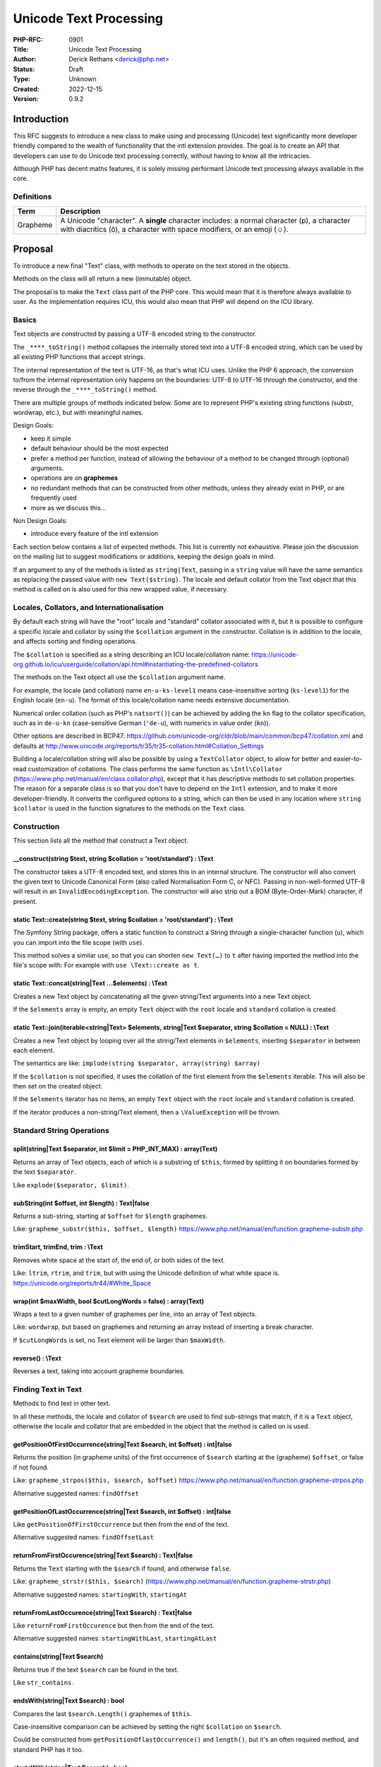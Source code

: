 Unicode Text Processing
=======================

:PHP-RFC: 0901
:Title: Unicode Text Processing
:Author: Derick Rethans <derick@php.net>
:Status: Draft
:Type: Unknown
:Created: 2022-12-15
:Version: 0.9.2

Introduction
------------

This RFC suggests to introduce a new class to make using and processing
(Unicode) text significantly more developer friendly compared to the
wealth of functionality that the intl extension provides. The goal is to
create an API that developers can use to do Unicode text processing
correctly, without having to know all the intricacies.

Although PHP has decent maths features, it is solely missing performant
Unicode text processing always available in the core.

Definitions
~~~~~~~~~~~

+----------+----------------------------------------------------------+
| Term     | Description                                              |
+==========+==========================================================+
| Grapheme | A Unicode "character". A **single** character includes:  |
|          | a normal character (p), a character with diacritics (ô), |
|          | a character with space modifiers, or an emoji (☺).       |
+----------+----------------------------------------------------------+

Proposal
--------

To introduce a new final "Text" class, with methods to operate on the
text stored in the objects.

Methods on the class will all return a new (immutable) object.

The proposal is to make the ``Text`` class part of the PHP core. This
would mean that it is therefore always available to user. As the
implementation requires ICU, this would also mean that PHP will depend
on the ICU library.

Basics
~~~~~~

Text objects are constructed by passing a UTF-8 encoded string to the
constructor.

The ``_****_toString()`` method collapses the internally stored text
into a UTF-8 encoded string, which can be used by all existing PHP
functions that accept strings.

The internal representation of the text is UTF-16, as that's what ICU
uses. Unlike the PHP 6 approach, the conversion to/from the internal
representation only happens on the boundaries: UTF-8 to UTF-16 through
the constructor, and the reverse through the ``_****_toString()``
method.

There are multiple groups of methods indicated below. Some are to
represent PHP's existing string functions (substr, wordwrap, etc.), but
with meaningful names.

Design Goals:

-  keep it simple
-  default behaviour should be the most expected
-  prefer a method per function, instead of allowing the behaviour of a
   method to be changed through (optional) arguments.
-  operations are on **graphemes**
-  no redundant methods that can be constructed from other methods,
   unless they already exist in PHP, or are frequently used
-  more as we discuss this...

Non Design Goals:

-  introduce every feature of the intl extension

Each section below contains a list of expected methods. This list is
currently not exhaustive. Please join the discussion on the mailing list
to suggest modifications or additions, keeping the design goals in mind.

If an argument to any of the methods is listed as ``string|Text``,
passing in a ``string`` value will have the same semantics as replacing
the passed value with ``new Text($string)``. The locale and default
collator from the Text object that this method is called on is also used
for this new wrapped value, if necessary.

Locales, Collators, and Internationalisation
~~~~~~~~~~~~~~~~~~~~~~~~~~~~~~~~~~~~~~~~~~~~

By default each string will have the "root" locale and "standard"
collator associated with it, but it is possible to configure a specific
locale and collator by using the ``$collation`` argument in the
constructor. Collation is in addition to the locale, and affects sorting
and finding operations.

The ``$collation`` is specified as a string describing an ICU
locale/collation name:
https://unicode-org.github.io/icu/userguide/collation/api.html#instantiating-the-predefined-collators

The methods on the Text object all use the ``$collation`` argument name.

For example, the locale (and collation) name ``en-u-ks-level1`` means
case-insensitive sorting (``ks-level1``) for the English locale
(``en-u``). The format of this locale/collation name needs extensive
documentation.

Numerical order collation (such as PHP's ``natsort()``) can be achieved
by adding the ``kn`` flag to the collator specification, such as in
``de-u-kn`` (case-sensitive German (``'de-u``), with numerics in value
order (``kn``)).

Other options are described in BCP47:
https://github.com/unicode-org/cldr/blob/main/common/bcp47/collation.xml
and defaults at
http://www.unicode.org/reports/tr35/tr35-collation.html#Collation_Settings

Building a locale/collation string will also be possible by using a
``TextCollator`` object, to allow for better and easier-to-read
customization of collations. The class performs the same function as
``\Intl\Collator`` (https://www.php.net/manual/en/class.collator.php),
except that it has descriptive methods to set collation properties. The
reason for a separate class is so that you don't have to depend on the
``Intl`` extension, and to make it more developer-friendly. It converts
the configured options to a string, which can then be used in any
location where ``string $collator`` is used in the function signatures
to the methods on the ``Text`` class.

Construction
~~~~~~~~~~~~

This section lists all the method that construct a Text object.

\__construct(string $text, string $collation = 'root/standard') : \\Text
^^^^^^^^^^^^^^^^^^^^^^^^^^^^^^^^^^^^^^^^^^^^^^^^^^^^^^^^^^^^^^^^^^^^^^^^

The constructor takes a UTF-8 encoded text, and stores this in an
internal structure. The constructor will also convert the given text to
Unicode Canonical Form (also called Normalisation Form C, or NFC).
Passing in non-well-formed UTF-8 will result in an
``InvalidEncodingException``. The constructor will also strip out a BOM
(Byte-Order-Mark) character, if present.

static Text::create(string $text, string $collation = 'root/standard') : \\Text
^^^^^^^^^^^^^^^^^^^^^^^^^^^^^^^^^^^^^^^^^^^^^^^^^^^^^^^^^^^^^^^^^^^^^^^^^^^^^^^

The Symfony String package, offers a static function to construct a
String through a single-character function (``u``), which you can import
into the file scope (with ``use``).

This method solves a similar use, so that you can shorten
``new Text(…)`` to ``t`` after having imported the method into the
file's scope with: For example with ``use \Text::create as t``.

static Text::concat(string|Text ...$elements) : \\Text
^^^^^^^^^^^^^^^^^^^^^^^^^^^^^^^^^^^^^^^^^^^^^^^^^^^^^^

Creates a new Text object by concatenating all the given string/Text
arguments into a new Text object.

If the ``$elements`` array is empty, an empty ``Text`` object with the
``root`` locale and ``standard`` collation is created.

static Text::join(iterable<string|Text> $elements, string|Text $separator, string $collation = NULL) : \\Text
^^^^^^^^^^^^^^^^^^^^^^^^^^^^^^^^^^^^^^^^^^^^^^^^^^^^^^^^^^^^^^^^^^^^^^^^^^^^^^^^^^^^^^^^^^^^^^^^^^^^^^^^^^^^^

Creates a new Text object by looping over all the string/Text elements
in ``$elements``, inserting ``$separator`` in between each element.

The semantics are like:
``implode(string $separator, array(string) $array)``

If the ``$collation`` is not specified, it uses the collation of the
first element from the ``$elements`` iterable. This will also be then
set on the created object.

If the ``$elements`` iterator has no items, an empty ``Text`` object
with the ``root`` locale and ``standard`` collation is created.

If the iterator produces a non-string/Text element, then a
``\ValueException`` will be thrown.

Standard String Operations
~~~~~~~~~~~~~~~~~~~~~~~~~~

split(string|Text $separator, int $limit = PHP_INT_MAX) : array(Text)
^^^^^^^^^^^^^^^^^^^^^^^^^^^^^^^^^^^^^^^^^^^^^^^^^^^^^^^^^^^^^^^^^^^^^

Returns an array of Text objects, each of which is a substring of
``$this``, formed by splitting it on boundaries formed by the text
``$separator``.

Like ``explode($separator, $limit)``.

subString(int $offset, int $length) : Text|false
^^^^^^^^^^^^^^^^^^^^^^^^^^^^^^^^^^^^^^^^^^^^^^^^

Returns a sub-string, starting at ``$offset`` for ``$length`` graphemes.

Like: ``grapheme_substr($this, $offset, $length)``
https://www.php.net/manual/en/function.grapheme-substr.php

trimStart, trimEnd, trim : \\Text
^^^^^^^^^^^^^^^^^^^^^^^^^^^^^^^^^

Removes white space at the start of, the end of, or both sides of the
text.

Like: ``ltrim``, ``rtrim``, and ``trim``, but with using the Unicode
definition of what white space is.
https://unicode.org/reports/tr44/#White_Space

wrap(int $maxWidth, bool $cutLongWords = false) : array(Text)
^^^^^^^^^^^^^^^^^^^^^^^^^^^^^^^^^^^^^^^^^^^^^^^^^^^^^^^^^^^^^

Wraps a text to a given number of graphemes per line, into an array of
Text objects.

Like: ``wordwrap``, but based on graphemes and returning an array
instead of inserting a break character.

If ``$cutLongWords`` is set, no Text element will be larger than
``$maxWidth``.

reverse() : \\Text
^^^^^^^^^^^^^^^^^^

Reverses a text, taking into account grapheme boundaries.

Finding Text in Text
~~~~~~~~~~~~~~~~~~~~

Methods to find text in other text.

In all these methods, the locale and collator of ``$search`` are used to
find sub-strings that match, if it is a ``Text`` object, otherwise the
locale and collator that are embedded in the object that the method is
called on is used.

getPositionOfFirstOccurrence(string|Text $search, int $offset) : int|false
^^^^^^^^^^^^^^^^^^^^^^^^^^^^^^^^^^^^^^^^^^^^^^^^^^^^^^^^^^^^^^^^^^^^^^^^^^

Returns the position (in grapheme units) of the first occurrence of
``$search`` starting at the (grapheme) ``$offset``, or false if not
found.

Like: ``grapheme_strpos($this, $search, $offset)``
https://www.php.net/manual/en/function.grapheme-strpos.php

Alternative suggested names: ``findOffset``

getPositionOfLastOccurrence(string|Text $search, int $offset) : int|false
^^^^^^^^^^^^^^^^^^^^^^^^^^^^^^^^^^^^^^^^^^^^^^^^^^^^^^^^^^^^^^^^^^^^^^^^^

Like ``getPositionOfFirstOccurrence`` but then from the end of the text.

Alternative suggested names: ``findOffsetLast``

returnFromFirstOccurence(string|Text $search) : Text|false
^^^^^^^^^^^^^^^^^^^^^^^^^^^^^^^^^^^^^^^^^^^^^^^^^^^^^^^^^^

Returns the ``Text`` starting with the ``$search`` if found, and
otherwise ``false``.

Like: ``grapheme_strstr($this, $search)``
(https://www.php.net/manual/en/function.grapheme-strstr.php)

Alternative suggested names: ``startingWith``, ``startingAt``

returnFromLastOccurence(string|Text $search) : Text|false
^^^^^^^^^^^^^^^^^^^^^^^^^^^^^^^^^^^^^^^^^^^^^^^^^^^^^^^^^

Like ``returnFromFirstOccurence`` but then from the end of the text.

Alternative suggested names: ``startingWithLast``, ``startingAtLast``

contains(string|Text $search)
^^^^^^^^^^^^^^^^^^^^^^^^^^^^^

Returns true if the text ``$search`` can be found in the text.

Like ``str_contains``.

endsWith(string|Text $search) : bool
^^^^^^^^^^^^^^^^^^^^^^^^^^^^^^^^^^^^

Compares the last ``$search.Length()`` graphemes of ``$this``.

Case-insensitive comparison can be achieved by setting the right
``$collation`` on ``$search``.

Could be constructed from ``getPositionOflastOccurrence()`` and
``length()``, but it's an often required method, and standard PHP has it
too.

startsWith(string|Text $search) : bool
^^^^^^^^^^^^^^^^^^^^^^^^^^^^^^^^^^^^^^

Compares the first ``$search.Length()`` graphemes of ``$this``.

Case-insensitive comparison can be achieved by setting the right
``$collation`` on ``$search``.

Could be constructed from ``getPositionOfFirstOccurrence()``, but it's
an often required method, and standard PHP has it too.

replaceText(string|Text $search, string|Text $replace, int $replaceFrom = 0, int $replaceTo = -1 ) : \\Text
^^^^^^^^^^^^^^^^^^^^^^^^^^^^^^^^^^^^^^^^^^^^^^^^^^^^^^^^^^^^^^^^^^^^^^^^^^^^^^^^^^^^^^^^^^^^^^^^^^^^^^^^^^^

Replaces occurrences of ``$search`` with ``$replace``.

The ``$replaceFrom`` and ``$replaceTo`` arguments control which found
items are being replaced. The ``$replaceFrom`` argument is the first
argument that is being replaced (0-indexed), and ``$replaceTo`` is the
last item. Positive numbers are counted from the first occurrence of
``$search`` in the Text, and negative numbers from the last found
occurrence.

In order to find sub-strings case-insensitively, you can use the
``$collation`` argument to ``Text::__construct`` of the ``$search``
argument.

Comparing Text Objects
~~~~~~~~~~~~~~~~~~~~~~

compareWith(Text $other, string $collation = NULL) : int
^^^^^^^^^^^^^^^^^^^^^^^^^^^^^^^^^^^^^^^^^^^^^^^^^^^^^^^^

Uses the configured ``$collation`` of ``$this`` to compare it against
``$other``, unless the ``$collation`` argument is specified as an
override.

This same method is also used for comparing two Text objects as "compare
handler" (an overloaded ``==`` operator). Here only the locale on
``$this`` is taken into account.

equals(Text $other, string $collation = NULL) : boolean
^^^^^^^^^^^^^^^^^^^^^^^^^^^^^^^^^^^^^^^^^^^^^^^^^^^^^^^

Alias for ``compareWith($other, $collation) === 0``.

Case Conversions
~~~~~~~~~~~~~~~~

These operations all use the collation that is configured on the Text
object.

toLower : \\Text
^^^^^^^^^^^^^^^^

Converts the text to lower case, using the lower case variant of each
Unicode code point that makes up the text.

Example: ``Het Ĳsselmeer is vol met ideëen`` to
``het ĳsselmeer is vol met ideëen``.

toUpper : \\Text
^^^^^^^^^^^^^^^^

The same, but then to upper case.

Example: ``Het Ĳsselmeer is vol met ideëen`` to
``HET ĲSSELMEER IS VOL MET IDEËEN``.

toTitle : \\Text
^^^^^^^^^^^^^^^^

The same, but then to title case (the first letter of each word).

Example: ``Het Ĳsselmeer is vol met ideëen`` to
``Het Ĳsselmeer is Vol met Ideëen``.

firstToLower : \\Text
^^^^^^^^^^^^^^^^^^^^^

Converts the first grapheme in the text to a lower case variant.

Example: ``Het Ĳsselmeer is vol met ideëen`` to
``het Ĳsselmeer is vol met ideëen``.

firstToUpper : \\Text
^^^^^^^^^^^^^^^^^^^^^

The same, but then to upper case.

Example: ``Het Ĳsselmeer is vol met ideëen`` to
``Het Ĳsselmeer is vol met ideëen``.

wordsToLower : \\Text
^^^^^^^^^^^^^^^^^^^^^

Converts the first grapheme in every word to an lower case variant.

Example: ``Het Ĳsselmeer is vol met ideëen`` to
``het ĳsselmeer is vol met ideëen``.

wordsToUpper : \\Text
^^^^^^^^^^^^^^^^^^^^^

The same, but then to upper case.

Example: ``Het Ĳsselmeer is vol met ideëen`` to
``Het Ĳsselmeer Is Vol Met Ideëen``.

Counting
~~~~~~~~

getByteCount() : int
^^^^^^^^^^^^^^^^^^^^

Returns the size in bytes that the text will take when converted to
UTF-8.

length(), getCharacterCount(): int
^^^^^^^^^^^^^^^^^^^^^^^^^^^^^^^^^^

Returns the number of characters that make up the text. A character
(also sometimes call a grapheme) consists of the base-character, and all
combining diacritics. Unicode calls these "extended grapheme clusters".
http://unicode.org/reports/tr29/#Grapheme_Cluster_Boundaries

getCodePointCount() : int
^^^^^^^^^^^^^^^^^^^^^^^^^

Returns the number of Unicode code points that make up the text. (Not
sure if we should add this, as it doesn't really have any use).

getWordCount() : int
^^^^^^^^^^^^^^^^^^^^

Pretty much a shortcut for::

::

     $count = 0;
     foreach ($text->getWordIterator as $word) { $count++ };

Uses the locale, just like the iterators.

Iterators
~~~~~~~~~

These functions return an iterator that can be used to iterator over the
text. The return of the iterators are effected by the text's locale.

These are inspired by ICU4J's BreakIterators
(https://unicode-org.github.io/icu-docs/apidoc/released/icu4j/com/ibm/icu/text/BreakIterator.html)
and Intl's create*Instance methods on ``Intl\BreakIterator``
(https://www.php.net/manual/en/class.intlbreakiterator.php).

getCharacterIterator : \\Iterator
^^^^^^^^^^^^^^^^^^^^^^^^^^^^^^^^^

Returns an Iterator that locates boundaries between logical characters.
Because of the structure of the Unicode encoding, a logical character
may be stored internally as more than one Unicode code point. (A with an
umlaut may be stored as an 'a' followed by a separate combining umlaut
character, for example, but the user still thinks of it as one
character.) This iterator allows various processes (especially text
editors) to treat as characters the units of text that a user would
think of as characters, rather than the units of text that the computer
sees as "characters".

getWordIterator : \\Iterator
^^^^^^^^^^^^^^^^^^^^^^^^^^^^

Returns an Iterator that locates boundaries between words. This is
useful for double-click selection or "find whole words" searches. This
type of iterator makes sure there is a boundary position at the
beginning and end of each legal word. (Numbers count as words, too.)
Whitespace and punctuation are kept separate from real words.

getLineIterator : \\Iterator
^^^^^^^^^^^^^^^^^^^^^^^^^^^^

Returns an Iterator that locates positions where it is legal for a text
editor to wrap lines. This is similar to word breaking, but not the
same: punctuation and whitespace are generally kept with words (you
don't want a line to start with whitespace, for example), and some
special characters can force a position to be considered a line-break
position or prevent a position from being a line-break position.

getSentenceIterator : \\Iterator
^^^^^^^^^^^^^^^^^^^^^^^^^^^^^^^^

Returns an Iterator that locates boundaries between sentences.

getTitleIterator : \\Iterator
^^^^^^^^^^^^^^^^^^^^^^^^^^^^^

Returns an Iterator that locates boundaries between title breaks.

Transliteration
~~~~~~~~~~~~~~~

Converts text between scripts and other properties.

transliterate(string $transliterationString) : \\Text
^^^^^^^^^^^^^^^^^^^^^^^^^^^^^^^^^^^^^^^^^^^^^^^^^^^^^

Transliterates the content of the ``Text`` object according to the rules
as specified in the ``$transliterationString``.

There are a few constants for specific and often used cases, such as
creating an ASCII transliterated version of any Text:

- const Text::toAscii : A shortcut for a transliteration string that
converts

::

    any script to Latin, and also strips all the accents.

- const Text::toLatin : A shortcut for a transliteration string that
converts

::

    any script to Latin, but does not remove the accents.

- const Text::removeAccents : Removes the accents from a Text. A
shortcut for

::

    the transliteration string ''"NFD; [:Nonspacing Mark:] Remove; NFC."''.

Implementation Details
----------------------

The functionality as is described in this RFC is mostly implemented by
using functionality from the ICU library, which is also used by the Intl
extension.

In order for PHP to continue to work on an as widest range of platforms
and distributions, the minimum ICU version will be chosen accordingly to
common Linux distributions' lowest version, which would include the
version of PHP in which this functionality is implemented.

Backward Incompatible Changes
-----------------------------

Introducing a new ``Text`` class could impact code bases that already
use this class name. But as PHP owns the global namespace, this should
not deter us from adding such a code class.

Proposed PHP Version(s)
-----------------------

Next PHP 8.x

RFC Impact
----------

There will be no impact to SAPIs, existing extensions, nor Opcache.

Open Issues
-----------

#. Add a method a like mb_strcut, to extract a string of a maximum
   amount of bytes from a position, as encoded through UTF-8.

Questions and Answers
---------------------

Why is this not a composer package?
~~~~~~~~~~~~~~~~~~~~~~~~~~~~~~~~~~~

The goal of this RFC is that PHP users can always rely on performant
text processing capabilities.

Text processors written in PHP already exist, but suffer from
performance issues (PHP is slower than C), and are sometimes tailored to
specific use cases. By having them written in C, and utilising ICU's
well tested and often updated rules and algorithms, both the performance
and correctness issues will be addressed.

Future Scope
------------

More methods than described in this RFC can be added in the future.

Proposed Voting Choices
-----------------------

Either "yes" or "no" on including the proposed class.

Patches and Tests
-----------------

There is no patch yet.

Implementation
--------------

After the project is implemented, this section should contain

#. the version(s) it was merged into
#. a link to the git commit(s)
#. a link to the PHP manual entry for the feature
#. a link to the language specification section (if any)

References
----------

Rejected Features
-----------------

Nothing rejected yet.

Changes
-------

0.9.2 — 2022-12-21

-  Tim Düsterhus: Added concat and equals methods; changed join to
   accept an iterator.
-  Enhance explanation of locales and collations, and standardize on
   using ``$collator`` as an argument name everywhere.

0.9.1 — 2022-12-16

-  Tim Düsterhus: Removed firstToTitle/wordsToTitle; added examples for
   toUpper and friends; added return types everywhere; added suggested
   other names for getPosition... methods; marked class as final.
-  Paul Crovella: Clarify which normalisation is being used.
-  Daniel Wolfe: Update trimLeft/trimRight to trimStart/trimEnd.

Additional Metadata
-------------------

:Original Authors: Derick Rethans derick@php.net
:Original Date: 2022-12-21 (Original date: 2022-12-15)
:Slug: unicode_text_processing
:Wiki URL: https://wiki.php.net/rfc/unicode_text_processing
